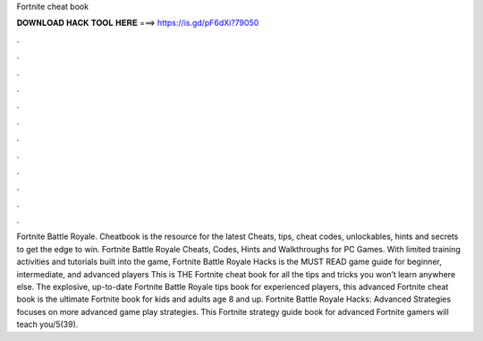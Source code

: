 Fortnite cheat book

𝐃𝐎𝐖𝐍𝐋𝐎𝐀𝐃 𝐇𝐀𝐂𝐊 𝐓𝐎𝐎𝐋 𝐇𝐄𝐑𝐄 ===> https://is.gd/pF6dXi?79050

.

.

.

.

.

.

.

.

.

.

.

.

Fortnite Battle Royale. Cheatbook is the resource for the latest Cheats, tips, cheat codes, unlockables, hints and secrets to get the edge to win. Fortnite Battle Royale Cheats, Codes, Hints and Walkthroughs for PC Games. With limited training activities and tutorials built into the game, Fortnite Battle Royale Hacks is the MUST READ game guide for beginner, intermediate, and advanced players This is THE Fortnite cheat book for all the tips and tricks you won’t learn anywhere else. The explosive, up-to-date Fortnite Battle Royale tips book for experienced players, this advanced Fortnite cheat book is the ultimate Fortnite book for kids and adults age 8 and up. Fortnite Battle Royale Hacks: Advanced Strategies focuses on more advanced game play strategies. This Fortnite strategy guide book for advanced Fortnite gamers will teach you/5(39).